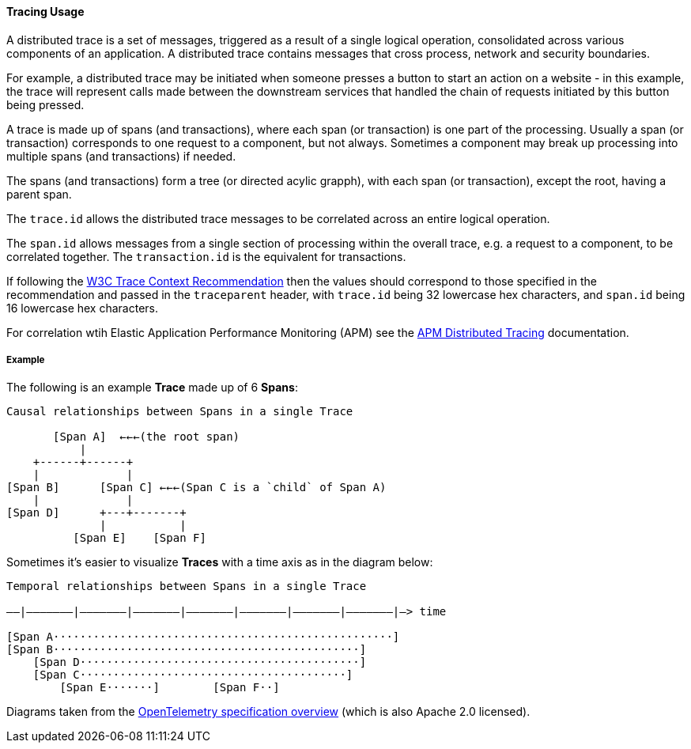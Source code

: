 [[ecs-tracing-usage]]
==== Tracing Usage

A distributed trace is a set of messages, triggered as a result of a single logical operation, consolidated across 
various components of an application. A distributed trace contains messages that cross process, network and security 
boundaries.

For example, a distributed trace may be initiated when someone presses a button to start an action on a website - in this example, 
the trace will represent calls made between the downstream services that handled the chain of requests initiated by this 
button being pressed.

A trace is made up of spans (and transactions), where each span (or transaction) is one part of the processing. Usually a span (or transaction) corresponds to one request to a
component, but not always. Sometimes a component may break up processing into multiple spans (and transactions) if needed. 

The spans (and transactions) form a tree (or directed acylic grapph), with each span (or transaction), except the root, having a parent span.

The `trace.id` allows the distributed trace messages to be correlated across an entire logical operation.

The `span.id` allows messages from a single section of processing within the overall trace, e.g. a request to a component, to be correlated together. The `transaction.id` is the equivalent for transactions.

If following the https://www.w3.org/TR/trace-context/[W3C Trace Context Recommendation] then
the values should correspond to those specified in the recommendation and passed in the `traceparent` header, 
with `trace.id` being 32 lowercase hex characters, and `span.id` being 16 lowercase hex characters.

For correlation wtih Elastic Application Performance Monitoring (APM) see 
the https://www.elastic.co/guide/en/apm/get-started/current/distributed-tracing.html[APM Distributed Tracing] documentation.

===== Example

The following is an example **Trace** made up of 6 **Spans**:

------------------------------------------------------------------
Causal relationships between Spans in a single Trace

       [Span A]  ←←←(the root span)
           |
    +------+------+
    |             |
[Span B]      [Span C] ←←←(Span C is a `child` of Span A)
    |             |
[Span D]      +---+-------+
              |           |
          [Span E]    [Span F]
------------------------------------------------------------------

Sometimes it's easier to visualize **Traces** with a time axis as in the diagram
below:

------------------------------------------------------------------
Temporal relationships between Spans in a single Trace

––|–––––––|–––––––|–––––––|–––––––|–––––––|–––––––|–––––––|–> time

[Span A···················································]
[Span B··············································]
    [Span D··········································]
    [Span C········································]
        [Span E·······]        [Span F··]
------------------------------------------------------------------

Diagrams taken from the https://github.com/open-telemetry/opentelemetry-specification/blob/master/specification/overview.md[OpenTelemetry specification overview] 
(which is also Apache 2.0 licensed).
